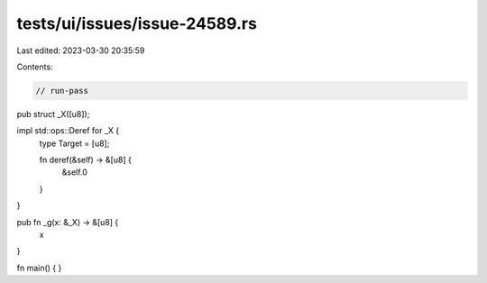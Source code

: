 tests/ui/issues/issue-24589.rs
==============================

Last edited: 2023-03-30 20:35:59

Contents:

.. code-block:: rs

    // run-pass
pub struct _X([u8]);

impl std::ops::Deref for _X {
    type Target = [u8];

    fn deref(&self) -> &[u8] {
        &self.0
    }
}

pub fn _g(x: &_X) -> &[u8] {
    x
}

fn main() {
}


